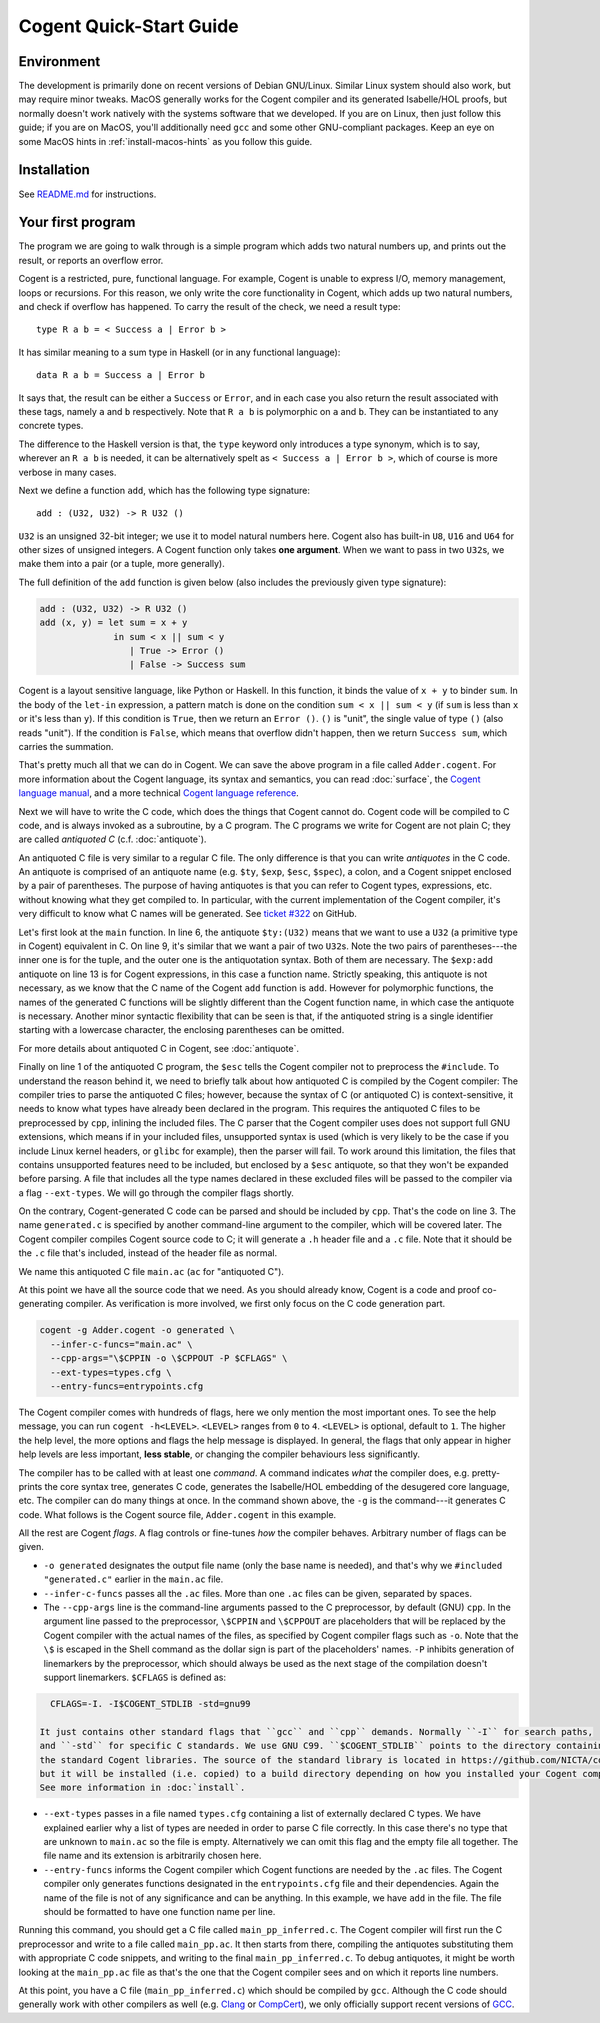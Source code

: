 ========================
Cogent Quick-Start Guide
========================


Environment
===========

The development is primarily done on recent versions of Debian GNU/Linux. Similar Linux
system should also work, but may require minor tweaks. MacOS generally works for the
Cogent compiler and its generated Isabelle/HOL proofs, but normally doesn't work natively
with the systems software that we developed. If you are on Linux, then just follow this
guide; if you are on MacOS, you'll additionally need ``gcc`` and some other GNU-compliant
packages. Keep an eye on some MacOS hints in :ref:`install-macos-hints` as you follow this
guide.


Installation
============

See `README.md <https://github.com/NICTA/cogent/blob/master/README.md>`_ for instructions.


Your first program
==================

The program we are going to walk through is a simple program which adds two
natural numbers up, and prints out the result, or reports an overflow
error.

Cogent is a restricted, pure, functional language. For example, Cogent is
unable to express I/O, memory management, loops or recursions. For this reason,
we only write the core functionality in Cogent, which adds up two natural numbers,
and check if overflow has happened. To carry the result of the check, we need
a result type::

  type R a b = < Success a | Error b >

It has similar meaning to a sum type in Haskell (or in any functional language)::

  data R a b = Success a | Error b

It says that, the result can be either a ``Success`` or ``Error``, and in each case
you also return the result associated with these tags, namely ``a`` and ``b`` respectively.
Note that ``R a b`` is polymorphic on ``a`` and ``b``. They can be instantiated to any
concrete types.

The difference to the Haskell version is that, the ``type`` keyword only introduces a
type synonym, which is to say, wherever an ``R a b`` is needed, it can be alternatively
spelt as ``< Success a | Error b >``, which of course is more verbose in many cases.

Next we define a function ``add``, which has the following type signature::

  add : (U32, U32) -> R U32 ()

``U32`` is an unsigned 32-bit integer; we use it to model natural numbers here. Cogent
also has built-in ``U8``, ``U16`` and ``U64`` for other sizes of unsigned integers.
A Cogent function only takes **one argument**. When we want to pass in two ``U32``\ s,
we make them into a pair (or a tuple, more generally).

The full definition of the ``add`` function is given below (also includes the previously
given type signature):

.. code-block:: none

  add : (U32, U32) -> R U32 ()
  add (x, y) = let sum = x + y
                in sum < x || sum < y
                   | True -> Error ()
                   | False -> Success sum

Cogent is a layout sensitive language, like Python or Haskell. In this function,
it binds the value of ``x + y`` to binder ``sum``. In the body of the ``let-in``
expression, a pattern match is done on the condition ``sum < x || sum < y`` (if
``sum`` is less than ``x`` or it's less than ``y``). If this condition is ``True``,
then we return an ``Error ()``. ``()`` is "unit", the single value of type ``()``
(also reads "unit"). If the condition is ``False``, which means that overflow didn't
happen, then we return ``Success sum``, which carries the summation.

That's pretty much all that we can do in Cogent. We can save the above program in
a file called ``Adder.cogent``. For more information about the Cogent language,
its syntax and semantics, you can read :doc:`surface`, the `Cogent language manual`_,
and a more technical `Cogent language reference`_.

.. _Cogent language manual: https://github.com/NICTA/cogent/tree/master/cogent/manual

.. _Cogent language reference: https://github.com/NICTA/cogent/blob/master/cogent/doc/doc.tex

.. todo:: Part of the language reference will become a section in this doc later.

Next we will have to write the C code, which does
the things that Cogent cannot do. Cogent code will be compiled to C code, and is
always invoked as a subroutine, by a C program. The C programs we write for Cogent
are not plain C; they are called *antiquoted C* (c.f. :doc:`antiquote`).

.. code-block:: c
  :linenos:
  :emphasize-lines: 1,3,6,9,13

  $esc:(#include <stdio.h>)
  $esc:(#include <stdlib.h>)
  #include "generated.c"
  
  int main(void){
    $ty:(U32) first_num = 19;
    $ty:(U32) second_num = 2;
  
    $ty:((U32, U32)) args;
    args.p1 = first_num;
    args.p2 = second_num;
  
    $ty:(R U32 ()) ret = $exp:add(args);
    if(ret.tag == TAG_ENUM_Success){
      $ty:(U32) sum = ret.Success;
      printf("Sum is %u\n", sum);
      return 0;
    } else {
      printf("Error: Overflow detected.\n");
      return 1;
    }
  }

An antiquoted C file is very similar to a regular C file. The only
difference is that you can write *antiquotes* in the C code. An antiquote
is comprised of an antiquote name (e.g. ``$ty``, ``$exp``,
``$esc``, ``$spec``), a colon, and a Cogent snippet enclosed by a pair of parentheses.
The purpose of having antiquotes is that you can refer to Cogent types, expressions, etc.
without knowing what they get compiled to. In particular, with the current implementation of
the Cogent compiler, it's very difficult to know what C names will be generated. See
`ticket #322 <https://github.com/NICTA/cogent/issues/322>`_ on GitHub.

Let's first look at the ``main`` function. In line 6, the antiquote ``$ty:(U32)``
means that we want to use a ``U32`` (a primitive type in Cogent) equivalent in C. On line 9,
it's similar that we want a pair of two ``U32``\ s. Note the two pairs of
parentheses---the inner one is for the tuple, and the outer one is the antiquotation syntax.
Both of them are necessary. The ``$exp:add`` antiquote on line 13 is for
Cogent expressions, in this case a function name. Strictly speaking, this antiquote
is not necessary, as we know that the C name of the Cogent ``add`` function is ``add``.
However for polymorphic functions, the names of the generated C functions will be slightly
different than the Cogent function name, in which case the antiquote is necessary.
Another minor syntactic flexibility that can be seen is that, if the antiquoted string is a single
identifier starting with a lowercase character, the enclosing parentheses can be omitted.

For more details about antiquoted C in Cogent, see :doc:`antiquote`.

Finally on line 1 of the antiquoted C program, the ``$esc`` tells the Cogent compiler
not to preprocess the ``#include``. To understand the reason behind it, we need to briefly
talk about how antiquoted C is compiled by the Cogent compiler: The compiler tries to parse
the antiquoted C files; however, because the syntax of C (or antiquoted C) is context-sensitive,
it needs to know what types have already been declared in the program. This requires
the antiquoted C files to be preprocessed by ``cpp``, inlining the included files.
The C parser that the Cogent compiler uses does not support full GNU extensions, which means
if in your included files, unsupported syntax is used (which is very likely to be the case 
if you include Linux kernel headers, or ``glibc`` for example), then the parser will fail.
To work around this limitation, the files that contains unsupported features need to be
included, but enclosed by a ``$esc`` antiquote, so that they won't be expanded before parsing.
A file that includes all the type names declared in these excluded files will be passed
to the compiler via a flag ``--ext-types``. We will go through the compiler flags shortly.

On the contrary, Cogent-generated C code can be parsed and should be included by ``cpp``.
That's the code on line 3. The name ``generated.c`` is specified by another
command-line argument to the compiler, which will be covered later. The Cogent compiler
compiles Cogent source code to C; it will generate a ``.h`` header file and a ``.c`` file.
Note that it should be the ``.c`` file that's included, instead of the header file as normal.

We name this antiquoted C file ``main.ac`` (``ac`` for "antiquoted C"). 

At this point we have all the source code that we need. As you should already know, Cogent is
a code and proof co-generating compiler. As verification is more involved, we first only focus
on the C code generation part.

.. code-block:: bash

  cogent -g Adder.cogent -o generated \
    --infer-c-funcs="main.ac" \
    --cpp-args="\$CPPIN -o \$CPPOUT -P $CFLAGS" \
    --ext-types=types.cfg \
    --entry-funcs=entrypoints.cfg

The Cogent compiler comes with hundreds of flags, here we only mention the most important ones.
To see the help message, you can run ``cogent -h<LEVEL>``. ``<LEVEL>`` ranges from ``0`` to ``4``.
``<LEVEL>`` is optional, default to ``1``. The higher the help level, the more options and flags
the help message is displayed. In general, the flags that only appear in higher help levels are less
important, **less stable**, or changing the compiler behaviours less significantly. 

The compiler has to be called with at least one *command*. A command indicates *what* the compiler does,
e.g. pretty-prints the core syntax tree, generates C code, generates the Isabelle/HOL embedding of the desugered
core language, etc. The compiler can do many things at once. In the command shown above, the ``-g`` is the
command---it generates C code. What follows is the Cogent source file, ``Adder.cogent`` in this example.

All the rest are Cogent *flags*. A flag controls or fine-tunes *how* the compiler behaves. Arbitrary number of flags
can be given.

* ``-o generated`` designates the output file name (only the base name is needed), and that's why we
  ``#included "generated.c"`` earlier in the ``main.ac`` file.

* ``--infer-c-funcs`` passes all the ``.ac`` files. More than one ``.ac`` files can be given, separated by spaces.

* The ``--cpp-args`` line is the command-line
  arguments passed to the C preprocessor, by default (GNU) ``cpp``. In the argument line passed to the preprocessor,
  ``\$CPPIN`` and ``\$CPPOUT`` are placeholders that will be replaced by the Cogent compiler with the
  actual names of the files, as specified by Cogent compiler flags such as ``-o``. Note that the ``\$`` is escaped
  in the Shell command as the dollar sign is part of the placeholders' names. ``-P`` inhibits generation of linemarkers
  by the preprocessor, which should always be used as the next stage of the compilation doesn't support
  linemarkers. ``$CFLAGS`` is defined as:

.. code-block:: bash

    CFLAGS=-I. -I$COGENT_STDLIB -std=gnu99

  It just contains other standard flags that ``gcc`` and ``cpp`` demands. Normally ``-I`` for search paths,
  and ``-std`` for specific C standards. We use GNU C99. ``$COGENT_STDLIB`` points to the directory containing
  the standard Cogent libraries. The source of the standard library is located in https://github.com/NICTA/cogent/tree/master/cogent/lib,
  but it will be installed (i.e. copied) to a build directory depending on how you installed your Cogent compiler.
  See more information in :doc:`install`.

* ``--ext-types`` passes in a file named ``types.cfg`` containing a list of externally declared C types. We have explained earlier why
  a list of types are needed in order to parse C file correctly. In this case there's no type that are unknown
  to ``main.ac`` so the file is empty. Alternatively we can omit this flag and the empty file all together. The file name and its
  extension is arbitrarily chosen here.

* ``--entry-funcs`` informs the Cogent compiler which Cogent functions are needed by the ``.ac`` files. The Cogent
  compiler only generates functions designated in the ``entrypoints.cfg`` file and their dependencies. Again the name
  of the file is not of any significance and can be anything. In this example, we have ``add`` in the file. The file
  should be formatted to have one function name per line.

Running this command, you should get a C file called ``main_pp_inferred.c``. The Cogent compiler will first run the C
preprocessor and write to a file called ``main_pp.ac``. It then starts from there, compiling the antiquotes substituting
them with appropriate C code snippets, and writing to the final ``main_pp_inferred.c``. To debug antiquotes, it might be worth
looking at the ``main_pp.ac`` file as that's the one that the Cogent compiler sees and on which it reports line numbers.

At this point, you have a C file (``main_pp_inferred.c``) which should be compiled by ``gcc``. Although the C code should
generally work with other compilers as well (e.g. `Clang <https://clang.llvm.org/>`_ or `CompCert <http://compcert.inria.fr/>`_), we only
officially support recent versions of `GCC <https://gcc.gnu.org/>`_.

.. todo:: An example using libgum and polymorphism.

.. todo:: An example doing verification.

